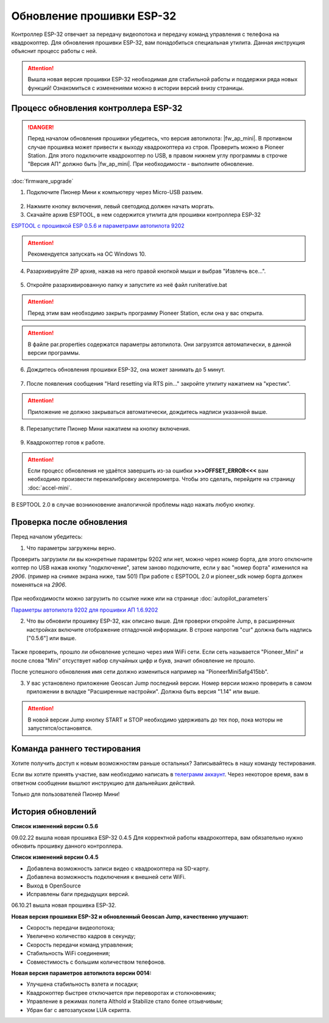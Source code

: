 Обновление прошивки ESP-32
==========================

Контроллер ESP-32 отвечает за передачу видеопотока и передачу команд управления с телефона на квадрокоптер.
Для обновления прошивки ESP-32, вам понадобиться специальная утилита. Данная инструкция объяснит процесс работы с ней.

.. attention:: Вышла новая версия прошивки ESP-32 необходимая для стабильной работы и поддержки ряда новых функций! Ознакомиться с изменениями можно в истории версий внизу страницы. 


Процесс обновления контроллера ESP-32
-------------------------------------

.. danger:: Перед началом обновления прошивки убедитесь, что версия автопилота: |fw_ap_mini|. В противном случае прошивка может привести к выходу квадрокоптера из строя. Проверить можно в Pioneer Station. Для этого подключите квадрокоптер по USB, в правом нижнем углу программы в строчке "Версия АП" должно быть |fw_ap_mini|. При необходимости - выполните обновление.

:doc:`firmware_upgrade`


1. Подключите Пионер Мини к компьютеру через Micro-USB разъем.

.. figure:: media/esp32/copter-usb.jpg
   :align: center
   :scale: 50%

2. Нажмите кнопку включения,  левый светодиод должен начать моргать.


3. Скачайте архив ESPTOOL, в нем содержится утилита для прошивки контроллера ESP-32


`ESPTOOL с прошивкой ESP 0.5.6 и параметрами автопилота 9202 <https://disk.yandex.ru/d/3IprqU238K4N_g>`__

.. attention:: Рекомендуется запускать на ОС Windows 10.

4. Разархивируйте ZIP архив, нажав на него правой кнопкой мыши и выбрав "Извлечь все...".

.. figure:: media/esp32/esp-zip.jpg
   :align: center

5. Откройте разархивированную папку и запустите из неё файл runiterative.bat

.. attention:: Перед этим вам необходимо закрыть программу Pioneer Station, если она у вас открыта.


.. attention:: В файле par.properties содержатся параметры автопилота. Они загрузятся автоматически, в данной версии программы.


6. Дождитесь обновления прошивки ESP-32, она может занимать до 5 минут.

.. figure:: media/esp32/esptool-work1.jpg
   :align: center


7. После появления сообщения "Hard resetting via RTS pin..." закройте утилиту нажатием на "крестик".


.. attention:: Приложение не должно закрываться автоматически, дождитесь надписи указанной выше.

.. figure:: media/esp32/esptool-work2.png
   :align: center

8. Перезапустите Пионер Мини нажатием на кнопку включения.

.. figure:: media/esp32/copter-restart.jpg
   :align: center
   :scale: 50%

9. Квадрокоптер готов к работе.


.. attention:: Если процесс обновления не удаётся завершить из-за ошибки **>>>OFFSET_ERROR<<<** вам необходимо произвести перекалибровку акселерометра. Чтобы это сделать, перейдите на страницу :doc:`accel-mini`.

В ESPTOOL 2.0 в случае возникновение аналогичной проблемы надо нажать любую кнопку.


Проверка после обновления
--------------------------

Перед началом убедитесь:


1. Что параметры загружены верно.

Проверить загрузили ли вы конкретные параметры 9202 или нет, можно через номер борта, для этого отключите коптер по USB нажав кнопку "подключение", затем заново подключите, если у вас "номер борта" изменился на *2906*. (пример на снимке экрана ниже, там 501)
При работе с ESPTOOL 2.0 и pioneer_sdk номер борта должен поменяться на *2906*.

.. figure:: media/esp32/properties-test.PNG
   :align: center
   :scale: 50%

При необходимости можно загрузить по ссылке ниже или на странице :doc:`autopilot_parameters`

`Параметры автопилота 9202 для прошивки АП 1.6.9202 <https://disk.yandex.ru/d/fdTyvffNctHW3A>`__ 


2. Что вы обновили прошивку ESP-32, как описано выше. Для проверки откройте Jump, в расширенных настройках включите отображение отладочной информации. В строке напротив "cur" должна быть надпись ["0.5.6"] или выше.


.. figure:: media/esp32/cur-version.png
   :align: center

Также проверить, прошло ли обновление успешно через имя WiFi сети. Если сеть называется "Pioneer_Mini" и после слова "Mini" отсуствует набор случайных цифр и букв, значит обновление не прошло.

После успешного обновления имя сети должно измениться например на "PioneerMini5afg415bb".


3. У вас установлено приложение Geoscan Jump последний версии. Номер версии можно проверить в самом приложении в вкладке "Расширенные настройки". Должна быть  версия "1.14" или выше.

.. figure:: media/esp32/jump-version.jpg
   :align: center
   :scale: 70%

.. attention:: В новой версии Jump кнопку START и STOP необходимо удерживать до тех пор, пока моторы не запустятся/остановятся.



Команда раннего тестирования
----------------------------

Хотите получить доступ к новым возможностям раньше остальных? Записывайтесь в нашу команду тестирования.

Если вы хотите принять участие, вам необходимо написать в `телеграмм аккаунт <https://t.me/geoscan_edu>`__. Через некоторое время, вам в ответном сообщении вышлют инструкцию для дальнейших действий.

Только для пользователей Пионер Мини!


История обновлений
------------------

**Список изменений версии 0.5.6**

09.02.22 вышла новая прошивка ESP-32 0.4.5 Для корректной работы квадрокоптера, вам обязательно нужно обновить прошивку данного контроллера.

**Список изменений версии 0.4.5**

*  Добавлена возможность записи видео с квадрокоптера на SD-карту.
*  Добавлена возможность подключения к внешней сети WiFi.
*  Выход в OpenSource
*  Исправлены баги предыдущих версий.

06.10.21 вышла новая прошивка ESP-32. 

**Новая версия прошивки ESP-32 и обновленный Geoscan Jump, качественно улучшают:**

* Скорость передачи видеопотока;

* Увеличено количество кадров в секунду;

* Скорость передачи команд управления;

* Стабильность WiFi соединения;

* Совместимость с большим количеством телефонов.

**Новая версия параметров автопилота версии 0014:**

* Улучшена стабильность взлета и посадки;

* Квадрокоптер быстрее отключается при переворотах и столкновениях;

* Управление в режимах полета Althold и Stabilize стало более отзывчивым;

* Убран баг с автозапуском LUA скрипта.












